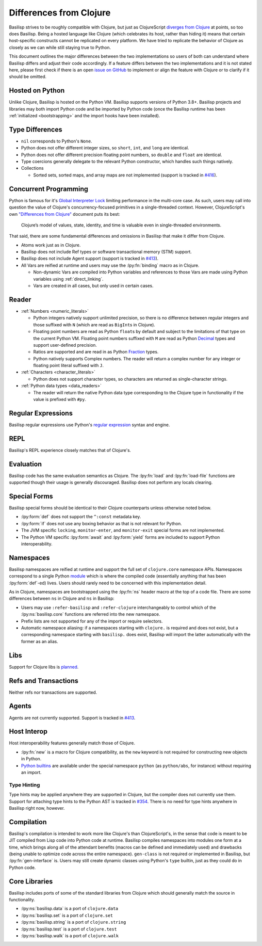 .. _differences_from_clojure:

Differences from Clojure
========================

Basilisp strives to be roughly compatible with Clojure, but just as ClojureScript `diverges from Clojure <https://clojurescript.org/about/differences>`_ at points, so too does Basilisp.
Being a hosted language like Clojure (which celebrates its host, rather than hiding it) means that certain host-specific constructs cannot be replicated on every platform.
We have tried to replicate the behavior of Clojure as closely as we can while still staying true to Python.

This document outlines the major differences between the two implementations so users of both can understand where Basilisp differs and adjust their code accordingly.
If a feature differs between the two implementations and it is not stated here, please first check if there is an open `issue on GitHub <https://github.com/basilisp-lang/basilisp/issues>`_ to implement or align the feature with Clojure or to clarify if it should be omitted.

.. _hosted_on_python:

Hosted on Python
----------------

Unlike Clojure, Basilisp is hosted on the Python VM.
Basilisp supports versions of Python 3.8+.
Basilisp projects and libraries may both import Python code and be imported by Python code (once the Basilisp runtime has been :ref:`initialized <bootstrapping>` and the import hooks have been installed).

.. _type_differences:

Type Differences
----------------

* ``nil`` corresponds to Python's ``None``\.
* Python does not offer different integer sizes, so ``short``, ``int``, and ``long`` are identical.
* Python does not offer different precision floating point numbers, so ``double`` and ``float`` are identical.
* Type coercions generally delegate to the relevant Python constructor, which handles such things natively.
* Collections

  * Sorted sets, sorted maps, and array maps are not implemented (support is tracked in `#416 <https://github.com/basilisp-lang/basilisp/issues/416>`_).

.. _concurrent_programming:

Concurrent Programming
----------------------

Python is famous for it's `Global Interpreter Lock <https://docs.python.org/3/glossary.html#term-global-interpreter-lock>`_ limiting performance in the multi-core case.
As such, users may call into question the value of Clojure's concurrency-focused primitives in a single-threaded context.
However, ClojureScript's own `"Differences from Clojure" <https://clojurescript.org/about/differences>`_ document puts its best:

   Clojure’s model of values, state, identity, and time is valuable even in single-threaded environments.

That said, there are some fundamental differences and omissions in Basilisp that make it differ from Clojure.

* Atoms work just as in Clojure.
* Basilisp does not include Ref types or software transactional memory (STM) support.
* Basilisp does not include Agent support (support is tracked in `#413 <https://github.com/basilisp-lang/basilisp/issues/413>`_).
* All Vars are reified at runtime and users may use the :lpy:fn:`binding` macro as in Clojure.

  * Non-dynamic Vars are compiled into Python variables and references to those Vars are made using Python variables using :ref:`direct_linking`.
  * Vars are created in all cases, but only used in certain cases.

.. _reader_differences:

Reader
------

* :ref:`Numbers <numeric_literals>`

  * Python integers natively support unlimited precision, so there is no difference between regular integers and those suffixed with ``N`` (which are read as ``BigInt``\s in Clojure).
  * Floating point numbers are read as Python ``float``\s by default and subject to the limitations of that type on the current Python VM.
    Floating point numbers suffixed with ``M`` are read as Python `Decimal <https://docs.python.org/3/library/decimal.html#decimal.Decimal>`_ types and support user-defined precision.
  * Ratios are supported and are read in as Python `Fraction <https://docs.python.org/3/library/fractions.html#fractions.Fraction>`_ types.
  * Python natively supports Complex numbers.
    The reader will return a complex number for any integer or floating point literal suffixed with ``J``.

* :ref:`Characters <character_literals>`

  * Python does not support character types, so characters are returned as single-character strings.

* :ref:`Python data types <data_readers>`

  * The reader will return the native Python data type corresponding to the Clojure type in functionality if the value is prefixed with ``#py``.

.. _regular_expressions:

Regular Expressions
-------------------

Basilisp regular expressions use Python's `regular expression <https://docs.python.org/3/library/re.html>`_ syntax and engine.

.. _repl_differences:

REPL
----

Basilisp's REPL experience closely matches that of Clojure's.

.. _evaluation_differences:

Evaluation
----------

Basilisp code has the same evaluation semantics as Clojure.
The :lpy:fn:`load` and :lpy:fn:`load-file` functions are supported though their usage is generally discouraged.
Basilisp does not perform any locals clearing.

.. _special_form_differences:

Special Forms
-------------

Basilisp special forms should be identical to their Clojure counterparts unless otherwise noted below.

* :lpy:form:`def` does not support the ``^:const`` metadata key.
* :lpy:form:`if` does not use any boxing behavior as that is not relevant for Python.
* The JVM specific ``locking``\, ``monitor-enter``\, and ``monitor-exit`` special forms are not implemented.
* The Python VM specific :lpy:form:`await` and :lpy:form:`yield` forms are included to support Python interoperability.

.. _namespace_differences:

Namespaces
----------

Basilisp namespaces are reified at runtime and support the full set of ``clojure.core`` namespace APIs.
Namespaces correspond to a single Python `module <https://docs.python.org/3/library/sys.html#sys.modules>`_ which is where the compiled code (essentially anything that has been :lpy:form:`def`\-ed) lives.
Users should rarely need to be concerned with this implementation detail.

As in Clojure, namespaces are bootstrapped using the :lpy:fn:`ns` header macro at the top of a code file.
There are some differences between ``ns`` in Clojure and ``ns`` in Basilisp:

* Users may use ``:refer-basilisp`` and ``:refer-clojure`` interchangeably to control which of the :lpy:ns:`basilisp.core` functions are referred into the new namespace.
* Prefix lists are not supported for any of the import or require selectors.
* Automatic namespace aliasing: if a namespaces starting with ``clojure.`` is required and does not exist, but a corresponding namespace starting with ``basilisp.`` does exist, Basilisp will import the latter automatically with the former as an alias.

.. _lib_differences:

Libs
----

Support for Clojure libs is `planned <https://github.com/basilisp-lang/basilisp/issues/668>`_\.

.. _refs_and_transactions_differences:

Refs and Transactions
---------------------

Neither refs nor transactions are supported.

.. _agents_differences:

Agents
------

Agents are not currently supported. Support is tracked in `#413 <https://github.com/basilisp-lang/basilisp/issues/413>`_.

.. _host_interop_differences:

Host Interop
------------

Host interoperability features generally match those of Clojure.

* :lpy:fn:`new` is a macro for Clojure compatibility, as the ``new`` keyword is not required for constructing new objects in Python.
* `Python builtins <https://docs.python.org/3/library/functions.html>`_ are available under the special namespace ``python`` (as ``python/abs``, for instance) without requiring an import.

.. seealso::

   :ref:`python_interop`

.. _type_hinting_differences:

Type Hinting
^^^^^^^^^^^^

Type hints may be applied anywhere they are supported in Clojure, but the compiler does not currently use them.
Support for attaching type hints to the Python AST is tracked in `#354 <https://github.com/basilisp-lang/basilisp/issues/354>`_\.
There is no need for type hints anywhere in Basilisp right now, however.

.. _compilation_differences:

Compilation
-----------

Basilisp's compilation is intended to work more like Clojure's than ClojureScript's, in the sense that code is meant to be JIT compiled from Lisp code into Python code at runtime.
Basilisp compiles namespaces into modules one form at a time, which brings along all of the attendant benefits (macros can be defined and immediately used) and drawbacks (being unable to optimize code across the entire namespace).
``gen-class`` is not required or implemented in Basilisp, but :lpy:fn:`gen-interface` is.
Users may still create dynamic classes using Python's ``type`` builtin, just as they could do in Python code.

.. seealso::

   :ref:`compiler`

.. _core_libraries_differences:

Core Libraries
--------------

Basilisp includes ports of some of the standard libraries from Clojure which should generally match the source in functionality.

* :lpy:ns:`basilisp.data` is a port of ``clojure.data``
* :lpy:ns:`basilisp.set` is a port of ``clojure.set``
* :lpy:ns:`basilisp.string` is a port of ``clojure.string``
* :lpy:ns:`basilisp.test` is a port of ``clojure.test``
* :lpy:ns:`basilisp.walk` is a port of ``clojure.walk``